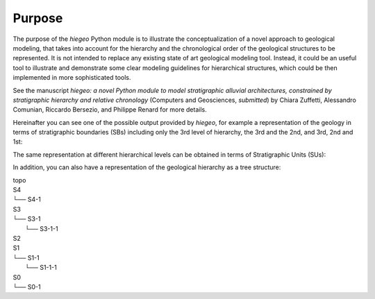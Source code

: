 Purpose
=================

The purpose of the `hiegeo` Python module is to illustrate the
conceptualization of a novel approach to geological modeling, that
takes into account for the hierarchy and the chronological order of
the geological structures to be represented. It is not intended to
replace any existing state of art geological modeling tool. Instead,
it could be an useful tool to illustrate and demonstrate some clear
modeling guidelines for hierarchical structures, which could be then
implemented in more sophisticated tools.

See the manuscript *hiegeo: a novel Python module to model
stratigraphic alluvial architectures, constrained by stratigraphic
hierarchy and relative chronology* (Computers and Geosciences,
*submitted*) by Chiara Zuffetti, Alessandro Comunian, Riccardo Bersezio,
and Philippe Renard for more details.

Hereinafter you can see one of the possible output provided by
`hiegeo`, for example a representation of the geology in terms of
stratigraphic boundaries (SBs) including only the 3rd level of hierarchy, the 3rd and the 2nd, and 3rd, 2nd and 1st:

.. image:: _static/SBs_Hierarchy3.png
   :width: 100%
   :alt: Stratigraphic boundaries, hierarchy level 3

.. image:: _static/SBs_Hierarchy3-2.png
   :width: 100%
   :alt: Stratigraphic boundaries, hierarchy level 3, 2

.. image:: _static/SBs_Hierarchy3-2-1.png
   :width: 100%
   :alt: Stratigraphic boundaries, hierarchy level 3, 2 and 1

The same representation at different hierarchical levels can be obtained in terms of Stratigraphic Units (SUs):

.. image:: _static/SUs_Hierarchy3.png
   :width: 100%
   :alt: Stratigraphic units, hierarchy level 3

.. image:: _static/SUs_Hierarchy3-2.png
   :width: 100%
   :alt: Stratigraphic units, hierarchy level 3, 2

.. image:: _static/SUs_Hierarchy3-2-1.png
   :width: 100%
   :alt: Stratigraphic units, hierarchy level 3, 2 and 1

In addition, you can also have a representation of the geological hierarchy as a tree structure:

|        topo
|        S4
|        └── S4-1
|        S3
|        └── S3-1
|            └── S3-1-1
|        S2
|        S1
|        └── S1-1
|            └── S1-1-1
|        S0
|        └── S0-1
